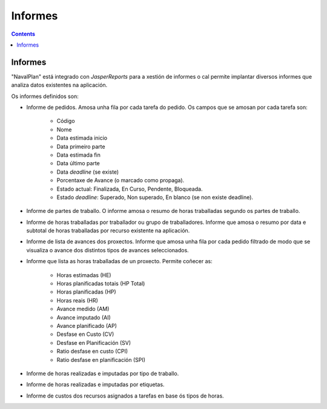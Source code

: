 Informes
########

.. _informes:
.. contents::


Informes
========

"NavalPlan" está integrado con *JasperReports* para a xestión de informes o cal permite implantar diversos informes que analiza datos existentes na aplicación.

Os informes definidos son:

* Informe de pedidos. Amosa unha fila por cada tarefa do pedido. Os campos que se amosan por cada tarefa son:

   * Código
   * Nome
   * Data estimada inicio
   * Data primeiro parte
   * Data estimada fin
   * Data último parte
   * Data *deadline* (se existe)
   * Porcentaxe de Avance (o marcado como propaga).
   * Estado actual: Finalizada, En Curso, Pendente, Bloqueada.
   * Estado *deadline*: Superado, Non superado, En blanco (se non existe deadline).

* Informe de partes de traballo. O informe amosa o resumo de horas traballadas segundo os partes de traballo.
* Informe de horas traballadas por traballador ou grupo de traballadores. Informe que amosa o resumo por data e subtotal de horas traballadas por recurso existente na aplicación.
* Informe de lista de avances dos proxectos. Informe que amosa unha fila por cada pedido filtrado de modo que se visualiza o avance dos distintos tipos de avances seleccionados.
* Informe que lista as horas traballadas de un proxecto. Permite coñecer as:

   * Horas estimadas (HE)
   * Horas planificadas totais (HP Total)
   * Horas planificadas (HP)
   * Horas reais (HR)
   * Avance medido (AM)
   * Avance imputado (AI)
   * Avance planificado (AP)
   * Desfase en Custo (CV)
   * Desfase en Planificación (SV)
   * Ratio desfase en custo (CPI)
   * Ratio desfase en planificación (SPI)

* Informe de horas realizadas e imputadas por tipo de traballo.
* Informe de horas realizadas e imputadas por etiquetas.
* Informe de custos dos recursos asignados a tarefas en base ós tipos de horas.
